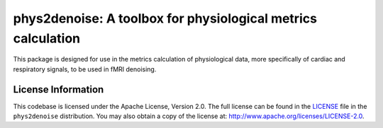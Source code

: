 phys2denoise: A toolbox for physiological metrics calculation
=============================================================

This package is designed for use in the metrics calculation of physiological data, more specifically of cardiac and respiratory signals, to be used in fMRI denoising.


.. image:: https://readthedocs.org/projects/phys2denoise/badge/?version=latest
   :target: http://phys2denoise.readthedocs.io/en/latest
.. image:: https://img.shields.io/badge/license-Apache%202-blue.svg
   :target: http://www.apache.org/licenses/LICENSE-2.0
.. image:: https://img.shields.io/badge/python-3.6+-blue.svg
   :target: https://www.python.org/downloads/


.. _licensing:

License Information
-------------------

This codebase is licensed under the Apache License, Version 2.0. The full
license can be found in the `LICENSE <https://github.com/physiopy/phys2denoise/blob/master/LICENSE>`_ file in the ``phys2denoise`` distribution. You may also
obtain a copy of the license at: http://www.apache.org/licenses/LICENSE-2.0.
